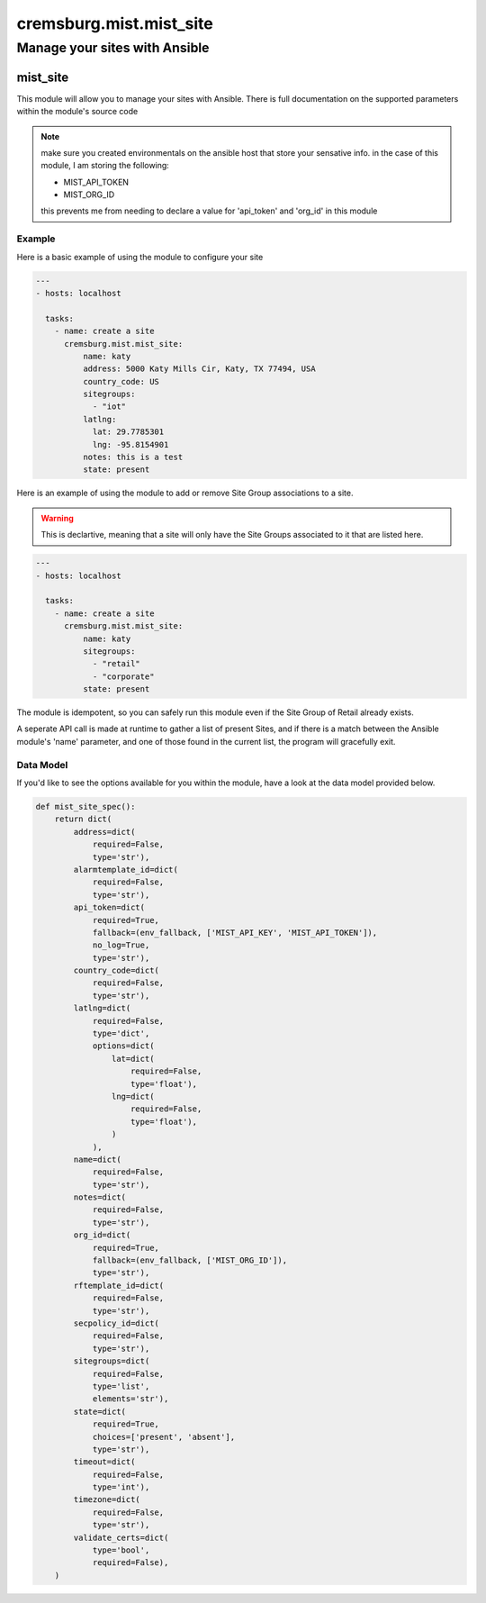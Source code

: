 ===========================
cremsburg.mist.mist_site
===========================

------------------------------
Manage your sites with Ansible
------------------------------

mist_site
=========

This module will allow you to manage your sites with Ansible. There is full documentation on the supported parameters within the module's source code

.. note::
   make sure you created environmentals on the ansible host that store your sensative info.
   in the case of this module, I am storing the following:

   - MIST_API_TOKEN
   - MIST_ORG_ID

   this prevents me from needing to declare a value for 'api_token' and 'org_id' in this module


Example
-------

Here is a basic example of using the module to configure your site

.. code-block:: yaml

    ---
    - hosts: localhost

      tasks:
        - name: create a site
          cremsburg.mist.mist_site:
              name: katy
              address: 5000 Katy Mills Cir, Katy, TX 77494, USA
              country_code: US
              sitegroups:
                - "iot"
              latlng:
                lat: 29.7785301
                lng: -95.8154901
              notes: this is a test
              state: present

Here is an example of using the module to add or remove Site Group associations to a site.

.. warning::
   This is declartive, meaning that a site will only have the Site Groups associated to it that are listed here.


.. code-block:: yaml

    ---
    - hosts: localhost

      tasks:
        - name: create a site
          cremsburg.mist.mist_site:
              name: katy
              sitegroups:
                - "retail"
                - "corporate"
              state: present

The module is idempotent, so you can safely run this module even if the Site Group of Retail already exists. 

A seperate API call is made at runtime to gather a list of present Sites, and if there is a match between the Ansible module's 'name' parameter, and one of those found in the current list, the program will gracefully exit.

Data Model
----------

If you'd like to see the options available for you within the module, have a look at the data model provided below. 

.. code-block:: python

    def mist_site_spec():
        return dict(
            address=dict(
                required=False,
                type='str'),
            alarmtemplate_id=dict(
                required=False,
                type='str'),
            api_token=dict(
                required=True,
                fallback=(env_fallback, ['MIST_API_KEY', 'MIST_API_TOKEN']),
                no_log=True,
                type='str'),
            country_code=dict(
                required=False,
                type='str'),
            latlng=dict(
                required=False,
                type='dict',
                options=dict(
                    lat=dict(
                        required=False,
                        type='float'),
                    lng=dict(
                        required=False,
                        type='float'),
                    )
                ),
            name=dict(
                required=False,
                type='str'),
            notes=dict(
                required=False,
                type='str'),
            org_id=dict(
                required=True,
                fallback=(env_fallback, ['MIST_ORG_ID']),
                type='str'),
            rftemplate_id=dict(
                required=False,
                type='str'),
            secpolicy_id=dict(
                required=False,
                type='str'),
            sitegroups=dict(
                required=False,
                type='list',
                elements='str'),
            state=dict(
                required=True,
                choices=['present', 'absent'],
                type='str'),
            timeout=dict(
                required=False,
                type='int'),
            timezone=dict(
                required=False,
                type='str'),
            validate_certs=dict(
                type='bool',
                required=False),
        )
